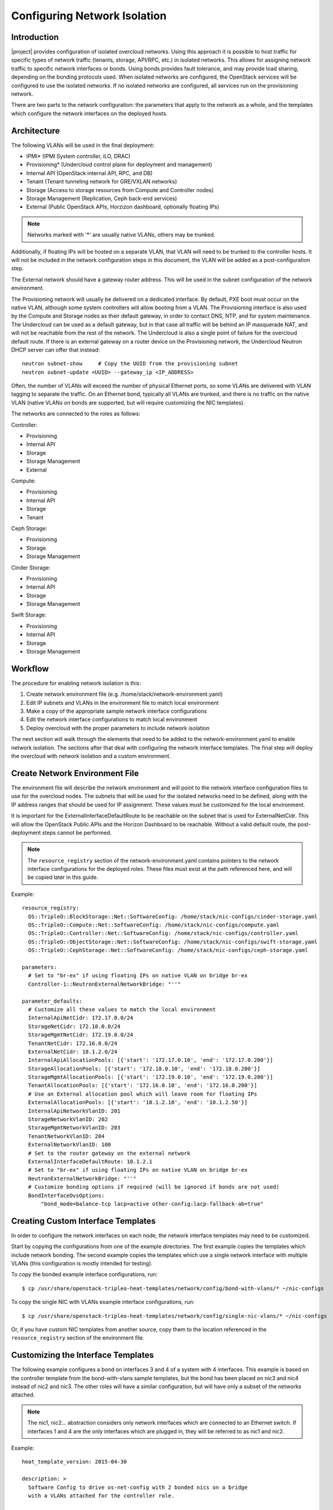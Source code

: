 Configuring Network Isolation
=============================

Introduction
------------

|project| provides configuration of isolated overcloud networks. Using
this approach it is possible to host traffic for specific types of network
traffic (tenants, storage, API/RPC, etc.) in isolated networks. This allows
for assigning network traffic to specific network interfaces or bonds. Using
bonds provides fault tolerance, and may provide load sharing, depending on the
bonding protocols used. When isolated networks are configured, the OpenStack
services will be configured to use the isolated networks. If no isolated
networks are configured, all services run on the provisioning network.

There are two parts to the network configuration: the parameters that apply
to the network as a whole, and the templates which configure the network
interfaces on the deployed hosts.

Architecture
------------

The following VLANs will be used in the final deployment:

* IPMI* (IPMI System controller, iLO, DRAC)
* Provisioning* (Undercloud control plane for deployment and management)
* Internal API (OpenStack internal API, RPC, and DB)
* Tenant (Tenant tunneling network for GRE/VXLAN networks)
* Storage (Access to storage resources from Compute and Controller nodes)
* Storage Management (Replication, Ceph back-end services)
* External (Public OpenStack APIs, Horzizon dashboard, optionally floating IPs)

.. note::
  Networks marked with '*' are usually native VLANs, others may be trunked.

Additionally, if floating IPs will be hosted on a separate VLAN, that VLAN will
need to be trunked to the controller hosts. It will not be included in the
network configuration steps in this document, the VLAN will be added as a
post-configuration step.

The External network should have a gateway router address. This will be used
in the subnet configuration of the network environment.

The Provisioning network will usually be delivered on a dedicated interface.
By default, PXE boot must occur on the native VLAN, although some system
controllers will allow booting from a VLAN. The Provisioning interface is
also used by the Compute and Storage nodes as their default gateway, in order
to contact DNS, NTP, and for system maintenance. The Undercloud can be used
as a default gateway, but in that case all traffic will be behind an IP
masquerade NAT, and will not be reachable from the rest of the network. The
Undercloud is also a single point of failure for the overcloud default route.
If there is an external gateway on a router device on the Provisioning network,
the Undercloud Neutron DHCP server can offer that instead::

  neutron subnet-show     # Copy the UUID from the provisioning subnet
  neutron subnet-update <UUID> --gateway_ip <IP_ADDRESS>

Often, the number of VLANs will exceed the number of physical Ethernet ports,
so some VLANs are delivered with VLAN tagging to separate the traffic. On an
Ethernet bond, typically all VLANs are trunked, and there is no traffic on the
native VLAN (native VLANs on bonds are supported, but will require customizing
the NIC templates).

The networks are connected to the roles as follows:

Controller:

* Provisioning
* Internal API
* Storage
* Storage Management
* External

Compute:

* Provisioning
* Internal API
* Storage
* Tenant

Ceph Storage:

* Provisioning
* Storage
* Storage Management

Cinder Storage:

* Provisioning
* Internal API
* Storage
* Storage Management

Swift Storage:

* Provisioning
* Internal API
* Storage
* Storage Management

Workflow
--------

The procedure for enabling network isolation is this:

1. Create network environment file (e.g. /home/stack/network-environment.yaml)
2. Edit IP subnets and VLANs in the environment file to match local environment
3. Make a copy of the appropriate sample network interface configurations
4. Edit the network interface configurations to match local environment
5. Deploy overcloud with the proper parameters to include network isolation

The next section will walk through the elements that need to be added to
the network-environment.yaml to enable network isolation. The sections
after that deal with configuring the network interface templates. The final step
will deploy the overcloud with network isolation and a custom environment.

Create Network Environment File
-------------------------------
The environment file will describe the network environment and will point to
the network interface configuration files to use for the overcloud nodes.
The subnets that will be used for the isolated networks need to be defined,
along with the IP address ranges that should be used for IP assignment. These
values must be customized for the local environment.

It is important for the ExternalInterfaceDefaultRoute to be reachable on the
subnet that is used for ExternalNetCidr. This will allow the OpenStack Public
APIs and the Horizon Dashboard to be reachable. Without a valid default route,
the post-deployment steps cannot be performed.

.. note::
  The ``resource_registry`` section of the network-environment.yaml contains
  pointers to the network interface configurations for the deployed roles.
  These files must exist at the path referenced here, and will be copied
  later in this guide.

Example::

  resource_registry:
    OS::TripleO::BlockStorage::Net::SoftwareConfig: /home/stack/nic-configs/cinder-storage.yaml
    OS::TripleO::Compute::Net::SoftwareConfig: /home/stack/nic-configs/compute.yaml
    OS::TripleO::Controller::Net::SoftwareConfig: /home/stack/nic-configs/controller.yaml
    OS::TripleO::ObjectStorage::Net::SoftwareConfig: /home/stack/nic-configs/swift-storage.yaml
    OS::TripleO::CephStorage::Net::SoftwareConfig: /home/stack/nic-configs/ceph-storage.yaml

  parameters:
    # Set to "br-ex" if using floating IPs on native VLAN on bridge br-ex
    Controller-1::NeutronExternalNetworkBridge: "''"

  parameter_defaults:
    # Customize all these values to match the local environment
    InternalApiNetCidr: 172.17.0.0/24
    StorageNetCidr: 172.18.0.0/24
    StorageMgmtNetCidr: 172.19.0.0/24
    TenantNetCidr: 172.16.0.0/24
    ExternalNetCidr: 10.1.2.0/24
    InternalApiAllocationPools: [{'start': '172.17.0.10', 'end': '172.17.0.200'}]
    StorageAllocationPools: [{'start': '172.18.0.10', 'end': '172.18.0.200'}]
    StorageMgmtAllocationPools: [{'start': '172.19.0.10', 'end': '172.19.0.200'}]
    TenantAllocationPools: [{'start': '172.16.0.10', 'end': '172.16.0.200'}]
    # Use an External allocation pool which will leave room for floating IPs
    ExternalAllocationPools: [{'start': '10.1.2.10', 'end': '10.1.2.50'}]
    InternalApiNetworkVlanID: 201
    StorageNetworkVlanID: 202
    StorageMgmtNetworkVlanID: 203
    TenantNetworkVlanID: 204
    ExternalNetworkVlanID: 100
    # Set to the router gateway on the external network
    ExternalInterfaceDefaultRoute: 10.1.2.1
    # Set to "br-ex" if using floating IPs on native VLAN on bridge br-ex
    NeutronExternalNetworkBridge: "''"
    # Customize bonding options if required (will be ignored if bonds are not used)
    BondInterfaceOvsOptions:
        "bond_mode=balance-tcp lacp=active other-config:lacp-fallback-ab=true"

Creating Custom Interface Templates
-----------------------------------

In order to configure the network interfaces on each node, the network
interface templates may need to be customized.

Start by copying the configurations from one of the example directories. The
first example copies the templates which include network bonding. The second
example copies the templates which use a single network interface with
multiple VLANs (this configuration is mostly intended for testing).

To copy the bonded example interface configurations, run::

    $ cp /usr/share/openstack-tripleo-heat-templates/network/config/bond-with-vlans/* ~/nic-configs

To copy the single NIC with VLANs example interface configurations, run::

    $ cp /usr/share/openstack-tripleo-heat-templates/network/config/single-nic-vlans/* ~/nic-configs

Or, if you have custom NIC templates from another source, copy them to the location
referenced in the ``resource_registry`` section of the environment file.

Customizing the Interface Templates
-----------------------------------
The following example configures a bond on interfaces 3 and 4 of a system
with 4 interfaces. This example is based on the controller template from the
bond-with-vlans sample templates, but the bond has been placed on nic3 and nic4
instead of nic2 and nic3. The other roles will have a similar configuration,
but will have only a subset of the networks attached.

.. note::
  The nic1, nic2... abstraction considers only network interfaces which are
  connected to an Ethernet switch. If interfaces 1 and 4 are the only
  interfaces which are plugged in, they will be referred to as nic1 and nic2.

Example::

  heat_template_version: 2015-04-30

  description: >
    Software Config to drive os-net-config with 2 bonded nics on a bridge
    with a VLANs attached for the controller role.

  parameters:
    ExternalIpSubnet:
      default: ''
      description: IP address/subnet on the external network
      type: string
    InternalApiIpSubnet:
      default: ''
      description: IP address/subnet on the internal API network
      type: string
    StorageIpSubnet:
      default: ''
      description: IP address/subnet on the storage network
      type: string
    StorageMgmtIpSubnet:
      default: ''
      description: IP address/subnet on the storage mgmt network
      type: string
    TenantIpSubnet:
      default: ''
      description: IP address/subnet on the tenant network
      type: string
    BondInterfaceOvsOptions:
      default: ''
      description: The ovs_options string for the bond interface. Set things like
                   lacp=active and/or bond_mode=balance-slb using this option.
      type: string
    ExternalNetworkVlanID:
      default: 10
      description: Vlan ID for the external network traffic.
      type: number
    InternalApiNetworkVlanID:
      default: 20
      description: Vlan ID for the internal_api network traffic.
      type: number
    StorageNetworkVlanID:
      default: 30
      description: Vlan ID for the storage network traffic.
      type: number
    StorageMgmtNetworkVlanID:
      default: 40
      description: Vlan ID for the storage mgmt network traffic.
      type: number
    TenantNetworkVlanID:
      default: 50
      description: Vlan ID for the tenant network traffic.
      type: number
    ExternalInterfaceDefaultRoute:
      default: '10.0.0.1'
      description: Default route for the external network.
      type: string

  resources:
    OsNetConfigImpl:
      type: OS::Heat::StructuredConfig
      properties:
        group: os-apply-config
        config:
          os_net_config:
            network_config:
              -
                type: ovs_bridge
                name: {get_input: bridge_name}
                members:
                  -
                    type: ovs_bond
                    name: bond1
                    ovs_options: {get_param: BondInterfaceOvsOptions}
                    members:
                      -
                        type: interface
                        name: nic3
                        primary: true
                      -
                        type: interface
                        name: nic4
                  -
                    type: vlan
                    device: bond1
                    vlan_id: {get_param: ExternalNetworkVlanID}
                    addresses:
                      -
                        ip_netmask: {get_param: ExternalIpSubnet}
                    routes:
                      -
                        ip_netmask: 0.0.0.0/0
                        next_hop: {get_param: ExternalInterfaceDefaultRoute}
                  -
                    type: vlan
                    device: bond1
                    vlan_id: {get_param: InternalApiNetworkVlanID}
                    addresses:
                    -
                      ip_netmask: {get_param: InternalApiIpSubnet}
                  -
                    type: vlan
                    device: bond1
                    vlan_id: {get_param: StorageNetworkVlanID}
                    addresses:
                    -
                      ip_netmask: {get_param: StorageIpSubnet}
                  -
                    type: vlan
                    device: bond1
                    vlan_id: {get_param: StorageMgmtNetworkVlanID}
                    addresses:
                    -
                      ip_netmask: {get_param: StorageMgmtIpSubnet}
                  -
                    type: vlan
                    device: bond1
                    vlan_id: {get_param: TenantNetworkVlanID}
                    addresses:
                    -
                      ip_netmask: {get_param: TenantIpSubnet}

  outputs:
    OS::stack_id:
      description: The OsNetConfigImpl resource.
      value: {get_resource: OsNetConfigImpl}

Configuring Interfaces
----------------------
The individual interfaces may need to be modified. As an example, below are
the modifications that would be required to use the second NIC to connect to
an infrastructure network with DHCP addresses, and to use the third and fourth
NICs for the bond:

Example::

          network_config:
            # Add a DHCP infrastructure network to nic2
            -
              type: interface
              name: nic2
              use_dhcp: true
              defroute: false
            -
              type: ovs_bridge
              name: br-bond
              members:
                -
                  type: ovs_bond
                  name: bond1
                  ovs_options: {get_param: BondInterfaceOvsOptions}
                  members:
                    # Modify bond NICs to use nic3 and nic4
                    -
                      type: interface
                      name: nic3
                      primary: true
                    -
                      type: interface
                      name: nic4

When using numbered interfaces ("nic1", "nic2", etc.) instead of named
interfaces ("eth0", "eno2", etc.), the network interfaces of hosts within
a role do not have to be exactly the same. For instance, one host may have
interfaces em1 and em2, while another has eno1 and eno2, but both hosts' NICs
can be referred to as nic1 and nic2.

The numbered NIC scheme only takes into account the interfaces that are live
(have a cable attached to the switch). So if you have some hosts with 4
interfaces, and some with 6, you should use nic1-nic4 and only plug in 4
cables on each host.

Configuring Routes and Default Routes
-------------------------------------
There are two ways that a host may have its default routes set. If the interface
is using DHCP, and the DHCP server offers a gateway address, the system will
install a default route for that gateway. Otherwise, a default route may be set
manually on an interface with a static IP.

Although the Linux kernel supports multiple default gateways, it will only use
the one with the lowest metric. If there are multiple DHCP interfaces, this can
result in an unpredictable default gateway. In this case, it is recommended that
defroute=no be set for the interfaces other than the one where we want the
default route. In this case, we want a DHCP interface (NIC 2) to be the default
route (rather than the Provisioning interface), so we disable the default route
on the provisioning interface:

Example::

            # No default route on the Provisioning network
            -
              type: interface
              name: nic1
              use_dhcp: true
              defroute: no
            # Instead use this DHCP infrastructure VLAN as the default route
            -
              type: interface
              name: nic2
              use_dhcp: true

To set a static route on an interface with a static IP, specify a route to the
subnet. For instance, here is a hypothetical route to the 10.1.2.0/24 subnet
via the gateway at 172.17.0.1 on the Internal API network:

Example::

            -
                  type: vlan
                  device: bond1
                  vlan_id: {get_param: InternalApiNetworkVlanID}
                  addresses:
                  -
                    ip_netmask: {get_param: InternalApiIpSubnet}
              routes:
                -
                  ip_netmask: 10.1.2.0/24
                  next_hop: 172.17.0.1

Using a Dedicated Interface For Tenant VLANs
--------------------------------------------
When using a dedicated interface or bond for tenant VLANs, a bridge must be
created. Neutron will create OVS ports on that bridge with the VLAN tags for the
provider VLANs. For example, to use NIC 4 as a dedicated interface for tenant
VLANs, you would add the following to the Controller and Compute templates:

Example::

            -
              type: ovs_bridge
              name: br-vlan
              members:
                -
                  type: interface
                  name: nic4
                  primary: true

A similar configuration may be used to define an interface or a bridge that
will be used for Provider VLANs. Provider VLANs are external networks which
are connected directly to the Compute hosts. VMs may be attached directly to
Provider networks to provide access to datacenter resources outside the cloud.

Using the Native VLAN for Floating IPs
--------------------------------------
By default, Neutron will be expecting the floating IP network to be delivered
on a tagged VLAN. If the floating IP network will use the native VLAN, then we
need to tell Neutron to put the floating IPs directly on the ``br-ex`` bridge.
The value must be set in both of these parameters in the parameters section:

Example::

  parameters:
    # Set to "br-ex" when using floating IPs on the native VLAN
    Controller-1::NeutronExternalNetworkBridge: "''"

  parameter_defaults:
    # Set to "br-ex" when using floating IPs on the native VLAN
    NeutronExternalNetworkBridge: "''"

The next section contains the changes to the NIC config that need to happen
to put the External network on the native VLAN (the External network may be
used for floating IPs in addition to the Horizon dashboard and Public APIs).

Using the Native VLAN on a Trunked Interface
--------------------------------------------
If a trunked interface or bond has a network on the native VLAN, then the IP
address will be assigned directly to the bridge and there will be no VLAN
interface. If the native VLAN is used for the External network, make sure to
set the NeutronExternalNetworkBridge parameters to "br-ex" instead of "''"
in the ``network-environment.yaml``.

For example, if the external network is on the native VLAN, the bond
configuration would look like this:

Example::

            network_config:
              -
                type: ovs_bridge
                name: {get_input: bridge_name}
                addresses:
                  -
                    ip_netmask: {get_param: ExternalIpSubnet}
                routes:
                  -
                    ip_netmask: 0.0.0.0/0
                    next_hop: {get_param: ExternalInterfaceDefaultRoute}
                members:
                  -
                    type: ovs_bond
                    name: bond1
                    ovs_options: {get_param: BondInterfaceOvsOptions}
                    members:
                      -
                        type: interface
                        name: nic3
                        primary: true
                      -
                        type: interface
                        name: nic4

.. note::
  When moving the address (and possibly route) statements onto the bridge, be
  sure to remove the corresponding VLAN interface from the bridge. Make sure to
  make the changes to all applicable roles. The External network is only on the
  controllers, so only the controller template needs to be changed. The Storage
  network on the other hand is attached to all roles, so if the storage network
  were the default VLAN, all roles would need to be edited.

Configuring Jumbo Frames
------------------------
The Maximum Transmission Unit (MTU) setting determines the maximum amount of
data that can be transmitted by a single Ethernet frame. Using a larger value
can result in less overhead, since each frame adds data in the form of a
header. The default value is 1500, and using a value higher than that will
require the switch port to be configured to support jumbo frames. Most switches
support an MTU of at least 9000, but many are configured for 1500 by default.

The MTU of a VLAN cannot exceed the MTU of the physical interface. Make sure to
include the MTU value on the bond and/or interface.

Storage, Storage Management, Internal API, and Tenant networking can all
benefit from jumbo frames. In testing, tenant networking throughput was
over 300% greater when using jumbo frames in conjunction with VXLAN tunnels.

.. note::
  It is recommended that the Provisioning interface, External interface, and
  any floating IP interfaces be left at the default MTU of 1500. Connectivity
  problems are likely to occur otherwise.

Example::

                  -
                    type: ovs_bond
                    name: bond1
                    mtu: 9000
                    ovs_options: {get_param: BondInterfaceOvsOptions}
                    members:
                      -
                        type: interface
                        name: nic3
                        mtu: 9000
                        primary: true
                      -
                        type: interface
                        name: nic4
                        mtu: 9000
                  -
                    # The external interface should stay at default
                    type: vlan
                    device: bond1
                    vlan_id: {get_param: ExternalNetworkVlanID}
                    addresses:
                      -
                        ip_netmask: {get_param: ExternalIpSubnet}
                    routes:
                      -
                        ip_netmask: 0.0.0.0/0
                        next_hop: {get_param: ExternalInterfaceDefaultRoute}
                  -
                    # MTU 9000 for Internal API, Storage, and Storage Management
                    type: vlan
                    device: bond1
                    mtu: 9000
                    vlan_id: {get_param: InternalApiNetworkVlanID}
                    addresses:
                    -
                      ip_netmask: {get_param: InternalApiIpSubnet}

Assinging OpenStack Services to Isolated Networks
-------------------------------------------------
Each OpenStack service is assigned to a network using a default mapping. The
service will be bound to the host IP within the named network on each host.

..note::

  The services will be assigned to the networks according to the
  ``ServiceNetMap`` in ``overcloud-without-mergepy.yaml``. Unless these
  defaults need to be overridden, the ServiceNetMap does not need to be defined
  in the environment file.

A service can be assigned to an alternate network by overriding the service to
network map in an environment file. The defaults should generally work, but
can be overridden. To override these values, add the ServiceNetMap to the
``parameter_defaults`` section of the network environment.

Example::

  parameter_defaults:

    ServiceNetMap:
      NeutronTenantNetwork: tenant
      CeilometerApiNetwork: internal_api
      MongoDbNetwork: internal_api
      CinderApiNetwork: internal_api
      CinderIscsiNetwork: storage
      GlanceApiNetwork: storage
      GlanceRegistryNetwork: internal_api
      KeystoneAdminApiNetwork: internal_api
      KeystonePublicApiNetwork: internal_api
      NeutronApiNetwork: internal_api
      HeatApiNetwork: internal_api
      NovaApiNetwork: internal_api
      NovaMetadataNetwork: internal_api
      NovaVncProxyNetwork: internal_api
      SwiftMgmtNetwork: storage_mgmt
      SwiftProxyNetwork: storage
      HorizonNetwork: internal_api
      MemcachedNetwork: internal_api
      RabbitMqNetwork: internal_api
      RedisNetwork: internal_api
      MysqlNetwork: internal_api
      CephClusterNetwork: storage_mgmt
      CephPublicNetwork: storage
      # Define which network will be used for hostname resolution
      ControllerHostnameResolveNetwork: internal_api
      ComputeHostnameResolveNetwork: internal_api
      BlockStorageHostnameResolveNetwork: internal_api
      ObjectStorageHostnameResolveNetwork: internal_api
      CephStorageHostnameResolveNetwork: storage

.. note::
  If an entry in the ServiceNetMap points to a network which does not exist,
  that service will be placed on the Provisioning network. To avoid that,
  make sure that each entry points to a valid network.

Deploying the Overcloud With Network Isolation
----------------------------------------------

When deploying with network isolation, you should specify the NTP server for the
overcloud nodes. If the clocks are not synchronized, some OpenStack services may
be unable to start, especially when using HA. The NTP server should be reachable
from both the External and Provisioning subnets. The neutron network type should
be specified, along with the tunneling or VLAN parameters.

To deploy with network isolation and include the network environment file, use
the ``-e`` parameters with the ``openstack overcloud deploy`` command. For
instance, to deploy VXLAN mode, the deployment command might be::

    openstack overcloud deploy -e /home/stack/network-environment.yaml \
    -e /usr/share/openstack-tripleo-heat-templates/environments/network-isolation.yaml \
    --templates --ntp-server pool.ntp.org --neutron-network-type vxlan \
    --neutron-tunnel-types vxlan

To deploy with VLAN mode, you should specify the range of VLANs that will be
used for tenant networks::

    openstack overcloud deploy -e /home/stack/network-environment.yaml \
    -e /usr/share/openstack-tripleo-heat-templates/environments/network-isolation.yaml \
    --templates --ntp-server pool.ntp.org --neutron-network-type vlan \
    --neutron-bridge-mappings datacentre:br-ex \
    --neutron-network-vlan-ranges datacentre:30:100 \
    --neutron-disable-tunneling

If a dedicated interface or bridge is used for tenant VLANs, it should be
included in the bridge mappings. For instance, if the tenant VLANs were on a
bridge named ``br-vlan``, then use these values in the deployment command
above::

    --neutron-bridge-mappings datacentre:br-ex,tenant:br-vlan \
    --neutron-network-vlan-ranges tenant:30:100

.. note::

    You must also pass the environment files (again using the ``-e`` or
    ``--environment-file`` option) whenever you make subsequent changes to the
    overcloud, such as :doc:`../post_deployment/scale_roles`,
    :doc:`../post_deployment/delete_nodes` or
    :doc:`../post_deployment/package_update`.

